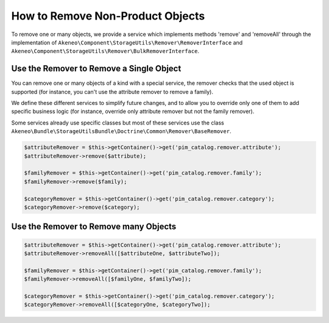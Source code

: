 How to Remove Non-Product Objects
=================================

To remove one or many objects, we provide a service which implements methods 'remove' and 'removeAll' through the implementation of ``Akeneo\Component\StorageUtils\Remover\RemoverInterface`` and ``Akeneo\Component\StorageUtils\Remover\BulkRemoverInterface``.

Use the Remover to Remove a Single Object
-----------------------------------------

You can remove one or many objects of a kind with a special service, the remover checks that the used object is supported (for instance, you can't use the attribute remover to remove a family).

We define these different services to simplify future changes, and to allow you to override only one of them to add specific business logic (for instance, override only attribute remover but not the family remover).

Some services already use specific classes but most of these services use the class ``Akeneo\Bundle\StorageUtilsBundle\Doctrine\Common\Remover\BaseRemover``.

.. code-block:: php

    $attributeRemover = $this->getContainer()->get('pim_catalog.remover.attribute');
    $attributeRemover->remove($attribute);

    $familyRemover = $this->getContainer()->get('pim_catalog.remover.family');
    $familyRemover->remove($family);

    $categoryRemover = $this->getContainer()->get('pim_catalog.remover.category');
    $categoryRemover->remove($category);

Use the Remover to Remove many Objects
--------------------------------------

.. code-block:: php

    $attributeRemover = $this->getContainer()->get('pim_catalog.remover.attribute');
    $attributeRemover->removeAll([$attributeOne, $attributeTwo]);

    $familyRemover = $this->getContainer()->get('pim_catalog.remover.family');
    $familyRemover->removeAll([$familyOne, $familyTwo]);

    $categoryRemover = $this->getContainer()->get('pim_catalog.remover.category');
    $categoryRemover->removeAll([$categoryOne, $categoryTwo]);
